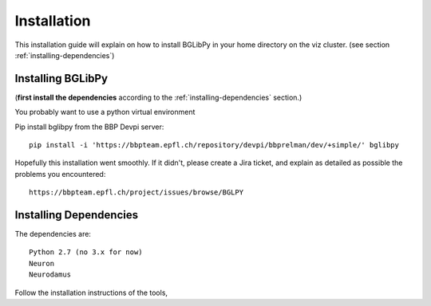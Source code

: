 Installation
============

This installation guide will explain on how to install BGLibPy in your home 
directory on the viz cluster. 
(see section :ref:`installing-dependencies`)

Installing BGLibPy
------------------

(**first install the dependencies** according to the 
:ref:`installing-dependencies` section.)

You probably want to use a python virtual environment

Pip install bglibpy from the BBP Devpi server::

    pip install -i 'https://bbpteam.epfl.ch/repository/devpi/bbprelman/dev/+simple/' bglibpy




Hopefully this installation went smoothly. If it didn't, please create a Jira 
ticket, and explain as detailed as possible the problems you encountered::
   
   https://bbpteam.epfl.ch/project/issues/browse/BGLPY

.. _installing-dependencies:

Installing Dependencies
-----------------------

The dependencies are::

    Python 2.7 (no 3.x for now)
    Neuron
    Neurodamus

Follow the installation instructions of the tools, 
